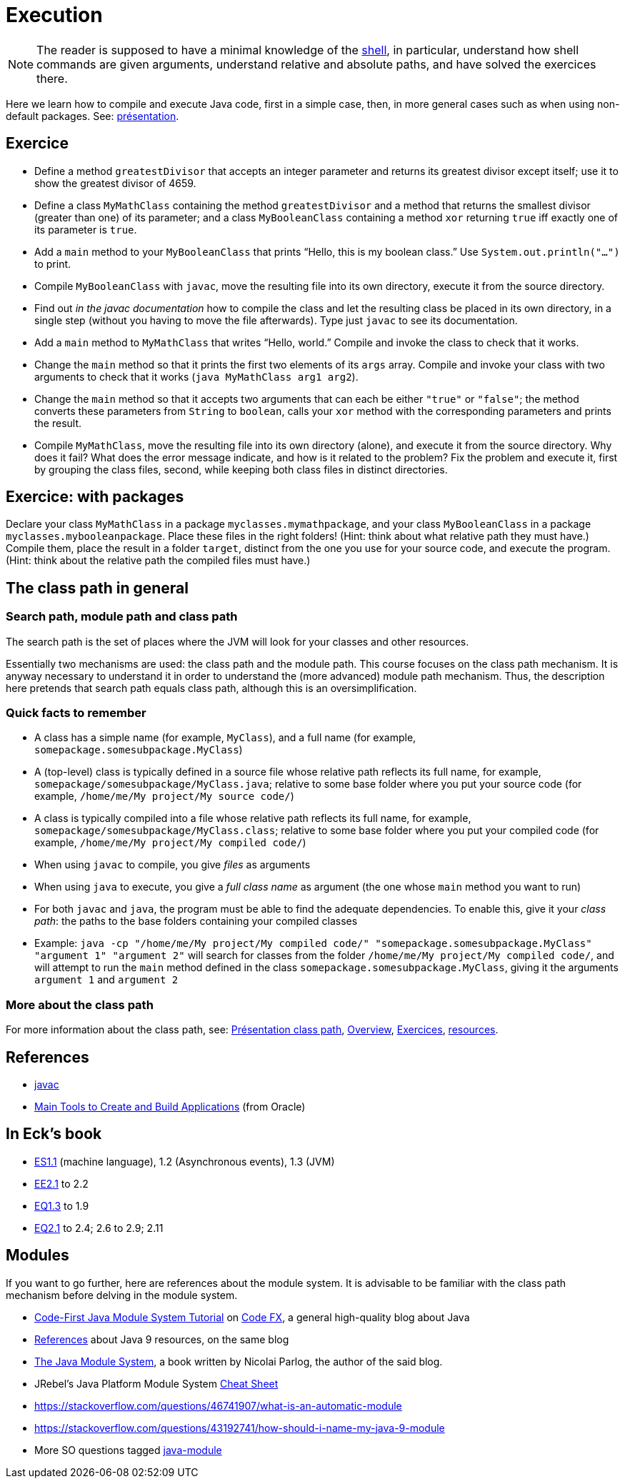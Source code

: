 = Execution

NOTE: The reader is supposed to have a minimal knowledge of the https://github.com/oliviercailloux/java-course/blob/master/Git/Shell.adoc[shell], in particular, understand how shell commands are given arguments, understand relative and absolute paths, and have solved the exercices there.

Here we learn how to compile and execute Java code, first in a simple case, then, in more general cases such as when using non-default packages. See: https://github.com/oliviercailloux/java-course/raw/main/Execution/Pr%C3%A9sentation/presentation.pdf[présentation].

== Exercice
* Define a method `greatestDivisor` that accepts an integer parameter and returns its greatest divisor except itself; use it to show the greatest divisor of 4659.
* Define a class `MyMathClass` containing the method `greatestDivisor` and a method that returns the smallest divisor (greater than one) of its parameter; and a class `MyBooleanClass` containing a method `xor` returning `true` iff exactly one of its parameter is `true`.
* Add a `main` method to your `MyBooleanClass` that prints “Hello, this is my boolean class.” Use `System.out.println("…")` to print.
* Compile `MyBooleanClass` with `javac`, move the resulting file into its own directory, execute it from the source directory.
* Find out _in the javac documentation_ how to compile the class and let the resulting class be placed in its own directory, in a single step (without you having to move the file afterwards). Type just `javac` to see its documentation.
* Add a `main` method to `MyMathClass` that writes “Hello, world.” Compile and invoke the class to check that it works.
* Change the `main` method so that it prints the first two elements of its `args` array. Compile and invoke your class with two arguments to check that it works (`java MyMathClass arg1 arg2`).
* Change the `main` method so that it accepts two arguments that can each be either `"true"` or `"false"`; the method converts these parameters from `String` to `boolean`, calls your `xor` method with the corresponding parameters and prints the result.
* Compile `MyMathClass`, move the resulting file into its own directory (alone), and execute it from the source directory. Why does it fail? What does the error message indicate, and how is it related to the problem? Fix the problem and execute it, first by grouping the class files, second, while keeping both class files in distinct directories.

== Exercice: with packages
Declare your class `MyMathClass` in a package `myclasses.mymathpackage`, and your class `MyBooleanClass` in a package `myclasses.mybooleanpackage`. Place these files in the right folders! (Hint: think about what relative path they must have.) Compile them, place the result in a folder `target`, distinct from the one you use for your source code, and execute the program. (Hint: think about the relative path the compiled files must have.)

== The class path in general
=== Search path, module path and class path
The search path is the set of places where the JVM will look for your classes and other resources.

Essentially two mechanisms are used: the class path and the module path. This course focuses on the class path mechanism. It is anyway necessary to understand it in order to understand the (more advanced) module path mechanism. Thus, the description here pretends that search path equals class path, although this is an oversimplification.

=== Quick facts to remember
* A class has a simple name (for example, `MyClass`), and a full name (for example, `somepackage.somesubpackage.MyClass`)
* A (top-level) class is typically defined in a source file whose relative path reflects its full name, for example, `somepackage/somesubpackage/MyClass.java`; relative to some base folder where you put your source code (for example, `/home/me/My project/My source code/`)
* A class is typically compiled into a file whose relative path reflects its full name, for example, `somepackage/somesubpackage/MyClass.class`; relative to some base folder where you put your compiled code (for example, `/home/me/My project/My compiled code/`)
* When using `javac` to compile, you give _files_ as arguments
* When using `java` to execute, you give a _full class name_ as argument (the one whose `main` method you want to run)
* For both `javac` and `java`, the program must be able to find the adequate dependencies. To enable this, give it your _class path_: the paths to the base folders containing your compiled classes
* Example: `java -cp "/home/me/My project/My compiled code/" "somepackage.somesubpackage.MyClass" "argument 1" "argument 2"` will search for classes from the folder `/home/me/My project/My compiled code/`, and will attempt to run the `main` method defined in the class `somepackage.somesubpackage.MyClass`, giving it the arguments `argument 1` and `argument 2`

=== More about the class path
For more information about the class path, see: https://github.com/oliviercailloux/java-course/blob/master/Execution/Pr%C3%A9sentation%20class%20path/presentation.pdf[Présentation class path], https://github.com/oliviercailloux/java-course/blob/master/Execution/Overview.adoc[Overview], https://github.com/oliviercailloux/java-course/blob/master/Execution/Exercices.adoc[Exercices], https://github.com/oliviercailloux/java-course/blob/master/Execution/Resources.adoc[resources].

//TODO binary name as defined in The Java™ Language Specification, section 13.1 "The Form of a Binary".

== References
* https://docs.oracle.com/en/java/javase/13/docs/specs/man/javac.html[javac]
* https://docs.oracle.com/en/java/javase/11/tools/main-tools-create-and-build-applications.html[Main Tools to Create and Build Applications] (from Oracle)

== In Eck’s book
* http://math.hws.edu/javanotes/contents-with-subsections.html[ES1.1] (machine language), 1.2 (Asynchronous events), 1.3 (JVM)
* http://math.hws.edu/javanotes/c2/exercises.html[EE2.1] to 2.2
* http://math.hws.edu/javanotes/c1/quiz.html[EQ1.3] to 1.9
* http://math.hws.edu/javanotes/c2/quiz.html[EQ2.1] to 2.4; 2.6 to 2.9; 2.11

== Modules
If you want to go further, here are references about the module system. It is advisable to be familiar with the class path mechanism before delving in the module system.

* https://blog.codefx.org/java/java-module-system-tutorial/[Code-First Java Module System Tutorial] on https://blog.codefx.org/[Code FX], a general high-quality blog about Java
* https://blog.codefx.org/java/java-9-resources-talks-articles-blogs-books-courses/[References] about Java 9 resources, on the same blog
* https://www.manning.com/books/the-java-module-system[The Java Module System], a book written by Nicolai Parlog, the author of the said blog.
* JRebel’s Java Platform Module System https://www.jrebel.com/blog/java-9-modules-cheat-sheet[Cheat Sheet]
* https://stackoverflow.com/questions/46741907/what-is-an-automatic-module
* https://stackoverflow.com/questions/43192741/how-should-i-name-my-java-9-module
* More SO questions tagged https://stackoverflow.com/questions/tagged/java-module?sort=votes[java-module]

//Note the contradiction in these two answers: https://stackoverflow.com/questions/48768879/how-to-access-resource-using-class-loader-in-java-9
// Eclipse: Photon 4.9RC2 with Java 11 plugin. Maven: 3.5.0. compiler plugin: 3.8.0. surefire and failsafe: 2.22.0
// See: https://logging.apache.org/log4j/2.0/log4j-slf4j-impl/


